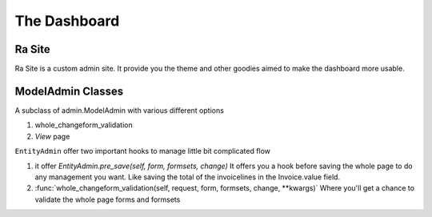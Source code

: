 .. _ra_admin:

The Dashboard
#############


Ra Site
-------
Ra Site is a custom admin site. It provide you the theme and other goodies aimed to make the dashboard more usable.


ModelAdmin Classes
------------------

A subclass of admin.ModelAdmin with various different options

1. whole_changeform_validation
2. `View` page


``EntityAdmin`` offer two important hooks to manage little bit complicated flow

1. it offer `EntityAdmin.pre_save(self, form, formsets, change)`
   It offers you a hook before saving the whole page to do any management you want. Like saving the total of the invoicelines
   in the Invoice.value field.

2. :func:`whole_changeform_validation(self, request, form, formsets, change, **kwargs)`
   Where you'll get a chance to validate the whole page forms and formsets

